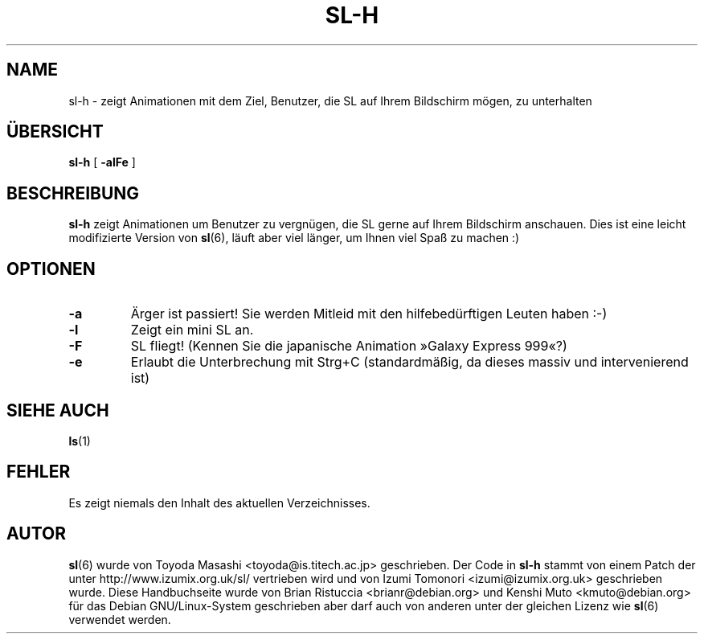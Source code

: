 .TH SL-H 6 "16. Jul 2004"
\"
\" Translated into german by Helge Kreutzmann <kreutzm@itp.uni-hannover.de>
.UC 5
.SH NAME
sl-h \- zeigt Animationen mit dem Ziel, Benutzer, die SL auf Ihrem Bildschirm mögen, zu unterhalten
.SH "ÜBERSICHT"
.B sl-h
[
.B \-alFe
]
.SH BESCHREIBUNG
.B sl-h 
zeigt Animationen um Benutzer zu vergnügen, die SL gerne auf Ihrem
Bildschirm anschauen. Dies ist eine leicht modifizierte Version von
.BR sl (6),
läuft aber viel länger, um Ihnen viel Spaß zu machen :)
.SH OPTIONEN
.TP
.B \-a
Ärger ist passiert! Sie werden Mitleid mit den hilfebedürftigen Leuten haben :-)
.TP
.B \-l
Zeigt ein mini SL an.
.TP
.B \-F
SL fliegt! (Kennen Sie die japanische Animation »Galaxy Express 999«?)
.TP
.B \-e
Erlaubt die Unterbrechung mit Strg+C (standardmäßig, da dieses massiv
und intervenierend ist)
.PP
.SH "SIEHE AUCH"
.BR ls (1)
.SH FEHLER
Es zeigt niemals den Inhalt des aktuellen Verzeichnisses.
.SH AUTOR
.BR sl (6)
wurde von Toyoda Masashi <toyoda@is.titech.ac.jp> geschrieben. Der
Code in 
.B sl-h 
stammt von einem Patch der unter http://www.izumix.org.uk/sl/
vertrieben wird und von Izumi Tomonori <izumi@izumix.org.uk> geschrieben
wurde.
Diese Handbuchseite
wurde von Brian Ristuccia <brianr@debian.org> und Kenshi Muto <kmuto@debian.org>
für das Debian GNU/Linux-System geschrieben aber darf auch von anderen unter der
gleichen Lizenz wie
.BR sl (6)
verwendet werden.
